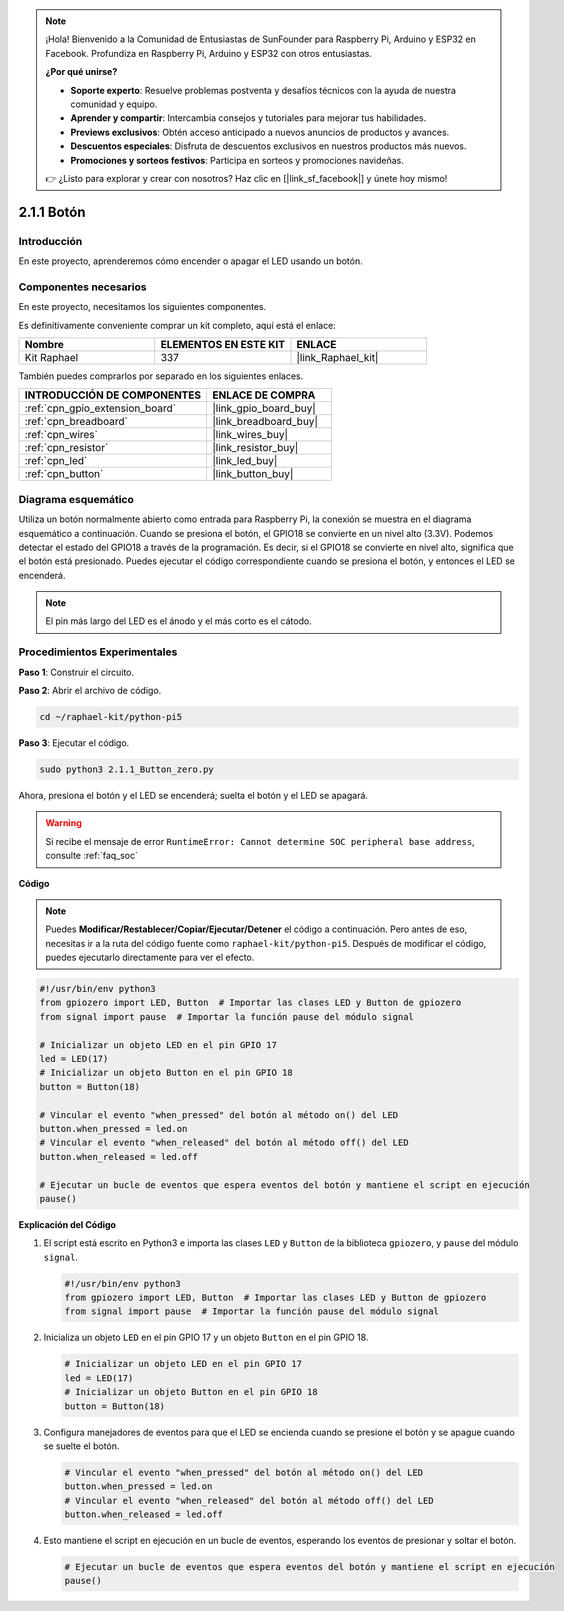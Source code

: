 .. note::

    ¡Hola! Bienvenido a la Comunidad de Entusiastas de SunFounder para Raspberry Pi, Arduino y ESP32 en Facebook. Profundiza en Raspberry Pi, Arduino y ESP32 con otros entusiastas.

    **¿Por qué unirse?**

    - **Soporte experto**: Resuelve problemas postventa y desafíos técnicos con la ayuda de nuestra comunidad y equipo.
    - **Aprender y compartir**: Intercambia consejos y tutoriales para mejorar tus habilidades.
    - **Previews exclusivos**: Obtén acceso anticipado a nuevos anuncios de productos y avances.
    - **Descuentos especiales**: Disfruta de descuentos exclusivos en nuestros productos más nuevos.
    - **Promociones y sorteos festivos**: Participa en sorteos y promociones navideñas.

    👉 ¿Listo para explorar y crear con nosotros? Haz clic en [|link_sf_facebook|] y únete hoy mismo!

.. _2.1.1_py_pi5:

2.1.1 Botón
================

Introducción
-------------------

En este proyecto, aprenderemos cómo encender o apagar el LED usando un
botón.

Componentes necesarios
--------------------------------

En este proyecto, necesitamos los siguientes componentes. 

.. image:: ../python_pi5/img/2.1.1_Button_list.png

Es definitivamente conveniente comprar un kit completo, aquí está el enlace: 

.. list-table::
    :widths: 20 20 20
    :header-rows: 1

    *   - Nombre	
        - ELEMENTOS EN ESTE KIT
        - ENLACE
    *   - Kit Raphael
        - 337
        - |link_Raphael_kit|

También puedes comprarlos por separado en los siguientes enlaces.

.. list-table::
    :widths: 30 20
    :header-rows: 1

    *   - INTRODUCCIÓN DE COMPONENTES
        - ENLACE DE COMPRA

    *   - :ref:`cpn_gpio_extension_board`
        - |link_gpio_board_buy|
    *   - :ref:`cpn_breadboard`
        - |link_breadboard_buy|
    *   - :ref:`cpn_wires`
        - |link_wires_buy|
    *   - :ref:`cpn_resistor`
        - |link_resistor_buy|
    *   - :ref:`cpn_led`
        - |link_led_buy|
    *   - :ref:`cpn_button`
        - |link_button_buy|

Diagrama esquemático
-------------------------

Utiliza un botón normalmente abierto como entrada para Raspberry Pi, la conexión se muestra en el diagrama esquemático a continuación. Cuando se presiona el botón, el GPIO18 se convierte en un nivel alto (3.3V). Podemos detectar el estado del GPIO18 a través de la programación. Es decir, si el GPIO18 se convierte en nivel alto, significa que el botón está presionado. Puedes ejecutar el código correspondiente cuando se presiona el botón, y entonces el LED se encenderá.

.. note::
    El pin más largo del LED es el ánodo y el más corto es
    el cátodo.

.. image:: ../python_pi5/img/2.1.1_Button_schematic_1.png


.. image:: ../python_pi5/img/2.1.1_Button_schematic_2.png


Procedimientos Experimentales
---------------------------------

**Paso 1**: Construir el circuito.

.. image:: ../python_pi5/img/2.1.1_Button_circuit.png

**Paso 2**: Abrir el archivo de código.

.. raw:: html

   <run></run>

.. code-block:: 

    cd ~/raphael-kit/python-pi5

**Paso 3**: Ejecutar el código.

.. raw:: html

   <run></run>

.. code-block:: 

    sudo python3 2.1.1_Button_zero.py

Ahora, presiona el botón y el LED se encenderá; suelta el botón y el LED se apagará.

.. warning::

    Si recibe el mensaje de error ``RuntimeError: Cannot determine SOC peripheral base address``, consulte :ref:`faq_soc`

**Código**

.. note::

    Puedes **Modificar/Restablecer/Copiar/Ejecutar/Detener** el código a continuación. Pero antes de eso, necesitas ir a la ruta del código fuente como ``raphael-kit/python-pi5``. Después de modificar el código, puedes ejecutarlo directamente para ver el efecto.

.. raw:: html

    <run></run>

.. code-block:: python

   #!/usr/bin/env python3
   from gpiozero import LED, Button  # Importar las clases LED y Button de gpiozero
   from signal import pause  # Importar la función pause del módulo signal

   # Inicializar un objeto LED en el pin GPIO 17
   led = LED(17)
   # Inicializar un objeto Button en el pin GPIO 18
   button = Button(18)

   # Vincular el evento "when_pressed" del botón al método on() del LED
   button.when_pressed = led.on
   # Vincular el evento "when_released" del botón al método off() del LED
   button.when_released = led.off

   # Ejecutar un bucle de eventos que espera eventos del botón y mantiene el script en ejecución
   pause()


**Explicación del Código**

#. El script está escrito en Python3 e importa las clases ``LED`` y ``Button`` de la biblioteca ``gpiozero``, y ``pause`` del módulo ``signal``.

   .. code-block:: python

       #!/usr/bin/env python3
       from gpiozero import LED, Button  # Importar las clases LED y Button de gpiozero
       from signal import pause  # Importar la función pause del módulo signal

#. Inicializa un objeto ``LED`` en el pin GPIO 17 y un objeto ``Button`` en el pin GPIO 18.

   .. code-block:: python

       # Inicializar un objeto LED en el pin GPIO 17
       led = LED(17)
       # Inicializar un objeto Button en el pin GPIO 18
       button = Button(18)

#. Configura manejadores de eventos para que el LED se encienda cuando se presione el botón y se apague cuando se suelte el botón.

   .. code-block:: python

       # Vincular el evento "when_pressed" del botón al método on() del LED
       button.when_pressed = led.on
       # Vincular el evento "when_released" del botón al método off() del LED
       button.when_released = led.off

#. Esto mantiene el script en ejecución en un bucle de eventos, esperando los eventos de presionar y soltar el botón.

   .. code-block:: python
       
       # Ejecutar un bucle de eventos que espera eventos del botón y mantiene el script en ejecución
       pause()

